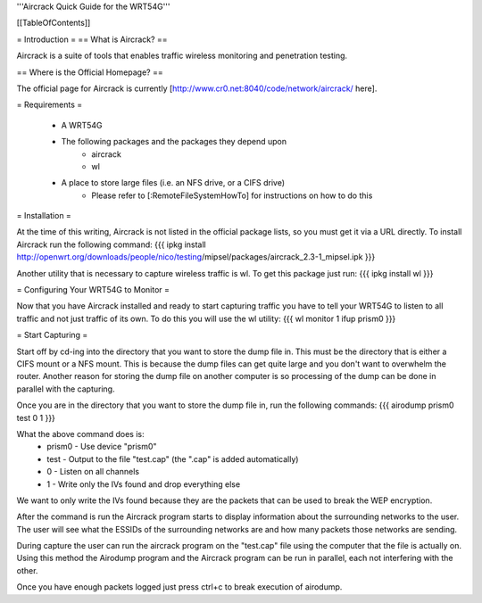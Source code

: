 '''Aircrack Quick Guide for the WRT54G'''


[[TableOfContents]]

= Introduction =
== What is Aircrack? ==

Aircrack is a suite of tools that enables traffic wireless monitoring and penetration testing.

== Where is the Official Homepage? ==

The official page for Aircrack is currently [http://www.cr0.net:8040/code/network/aircrack/ here].

= Requirements =

 * A WRT54G

 * The following packages and the packages they depend upon
      * aircrack
      * wl

 * A place to store large files (i.e. an NFS drive, or a CIFS drive)
      * Please refer to [:RemoteFileSystemHowTo] for instructions on how to do this

= Installation =

At the time of this writing, Aircrack is not listed in the official package lists, so you must get it via a URL directly.  To install Aircrack run the following command:
{{{
ipkg install \
http://openwrt.org/downloads/people/nico/testing\
/mipsel/packages/aircrack_2.3-1_mipsel.ipk
}}}

Another utility that is necessary to capture wireless traffic is wl.  To get this package just run:
{{{
ipkg install wl
}}}

= Configuring Your WRT54G to Monitor =

Now that you have Aircrack installed and ready to start capturing traffic you have to tell your WRT54G to listen to all traffic and not just traffic of its own.  To do this you will use the wl utility:
{{{
wl monitor 1
ifup prism0
}}}

= Start Capturing =

Start off by cd-ing into the directory that you want to store the dump file in.  This must be the directory that is either a CIFS mount or a NFS mount.  This is because the dump files can get quite large and you don't want to overwhelm the router.  Another reason for storing the dump file on another computer is so processing of the dump can be done in parallel with the capturing.

Once you are in the directory that you want to store the dump file in, run the following commands:
{{{
airodump prism0 test 0 1
}}}

What the above command does is:
    * prism0 - Use device "prism0"
    * test - Output to the file "test.cap" (the ".cap" is added automatically)
    * 0 - Listen on all channels
    * 1 - Write only the IVs found and drop everything else

We want to only write the IVs found because they are the packets that can be used to break the WEP encryption.

After the command is run the Aircrack program starts to display information about the surrounding networks to the user.  The user will see what the ESSIDs of the surrounding networks are and how many packets those networks are sending.

During capture the user can run the aircrack program on the "test.cap" file using the computer that the file is actually on.  Using this method the Airodump program and the Aircrack program can be run in parallel, each not interfering with the other.

Once you have enough packets logged just press ctrl+c to break execution of airodump.
